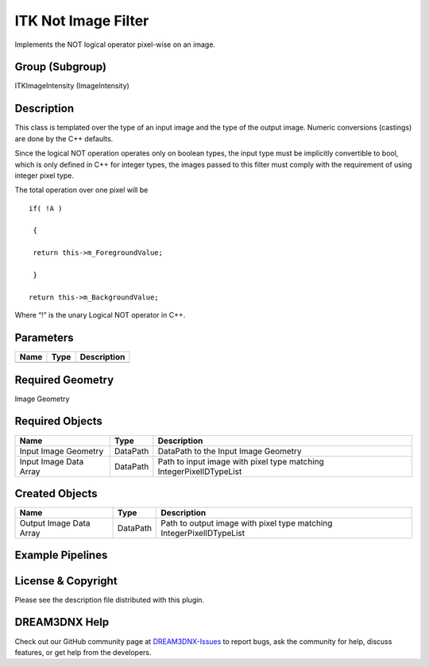 ====================
ITK Not Image Filter
====================


Implements the NOT logical operator pixel-wise on an image.

Group (Subgroup)
================

ITKImageIntensity (ImageIntensity)

Description
===========

This class is templated over the type of an input image and the type of the output image. Numeric conversions (castings)
are done by the C++ defaults.

Since the logical NOT operation operates only on boolean types, the input type must be implicitly convertible to bool,
which is only defined in C++ for integer types, the images passed to this filter must comply with the requirement of
using integer pixel type.

The total operation over one pixel will be

::

   if( !A )

    {

    return this->m_ForegroundValue;

    }

   return this->m_BackgroundValue;

Where “!” is the unary Logical NOT operator in C++.

Parameters
==========

==== ==== ===========
Name Type Description
==== ==== ===========
==== ==== ===========

Required Geometry
=================

Image Geometry

Required Objects
================

====================== ======== ===================================================================
Name                   Type     Description
====================== ======== ===================================================================
Input Image Geometry   DataPath DataPath to the Input Image Geometry
Input Image Data Array DataPath Path to input image with pixel type matching IntegerPixelIDTypeList
====================== ======== ===================================================================

Created Objects
===============

======================= ======== ====================================================================
Name                    Type     Description
======================= ======== ====================================================================
Output Image Data Array DataPath Path to output image with pixel type matching IntegerPixelIDTypeList
======================= ======== ====================================================================

Example Pipelines
=================

License & Copyright
===================

Please see the description file distributed with this plugin.

DREAM3DNX Help
==============

Check out our GitHub community page at `DREAM3DNX-Issues <https://github.com/BlueQuartzSoftware/DREAM3DNX-Issues>`__ to
report bugs, ask the community for help, discuss features, or get help from the developers.
